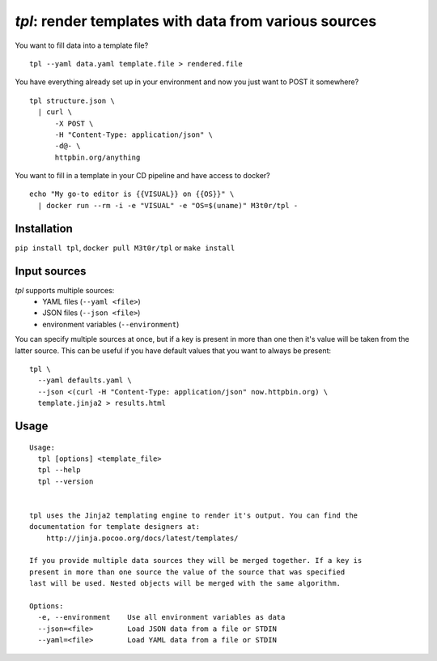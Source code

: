 `tpl`: render templates with data from various sources
======================================================

.. highlight:: bash

.. image:: https://api.travis-ci.com/M3t0r/tpl.svg?branch=master
    :target: https://travis-ci.com/M3t0r/tpl
    :alt: travis-ci build badge

.. image:: https://img.shields.io/pypi/v/tpl.svg
    :target: https://pypi.python.org/pypi/tpl/
    :alt: 

.. image:: https://readthedocs.org/projects/tpl/badge/
    :target: https://readthedocs.org/projects/tpl/
    :alt: Documentation Status

You want to fill data into a template file? ::

    tpl --yaml data.yaml template.file > rendered.file

You have everything already set up in your environment and now you just want to
POST it somewhere? ::

    tpl structure.json \
      | curl \
          -X POST \
          -H "Content-Type: application/json" \
          -d@- \
          httpbin.org/anything

You want to fill in a template in your CD pipeline and have access to docker? ::

    echo "My go-to editor is {{VISUAL}} on {{OS}}" \
      | docker run --rm -i -e "VISUAL" -e "OS=$(uname)" M3t0r/tpl -

Installation
------------

``pip install tpl``, ``docker pull M3t0r/tpl`` or ``make install`` 

Input sources
-------------

`tpl` supports multiple sources:
 * YAML files (``--yaml <file>``)
 * JSON files (``--json <file>``)
 * environment variables (``--environment``)

You can specify multiple sources at once, but if a key is present in more than
one then it's value will be taken from the latter source. This can be useful if
you have default values that you want to always be present::

    tpl \
      --yaml defaults.yaml \
      --json <(curl -H "Content-Type: application/json" now.httpbin.org) \
      template.jinja2 > results.html

Usage
-----
.. highlight:: none

::

    Usage:
      tpl [options] <template_file>
      tpl --help
      tpl --version
    
    
    tpl uses the Jinja2 templating engine to render it's output. You can find the
    documentation for template designers at:
        http://jinja.pocoo.org/docs/latest/templates/
    
    If you provide multiple data sources they will be merged together. If a key is
    present in more than one source the value of the source that was specified
    last will be used. Nested objects will be merged with the same algorithm.
    
    Options:
      -e, --environment    Use all environment variables as data
      --json=<file>        Load JSON data from a file or STDIN
      --yaml=<file>        Load YAML data from a file or STDIN

